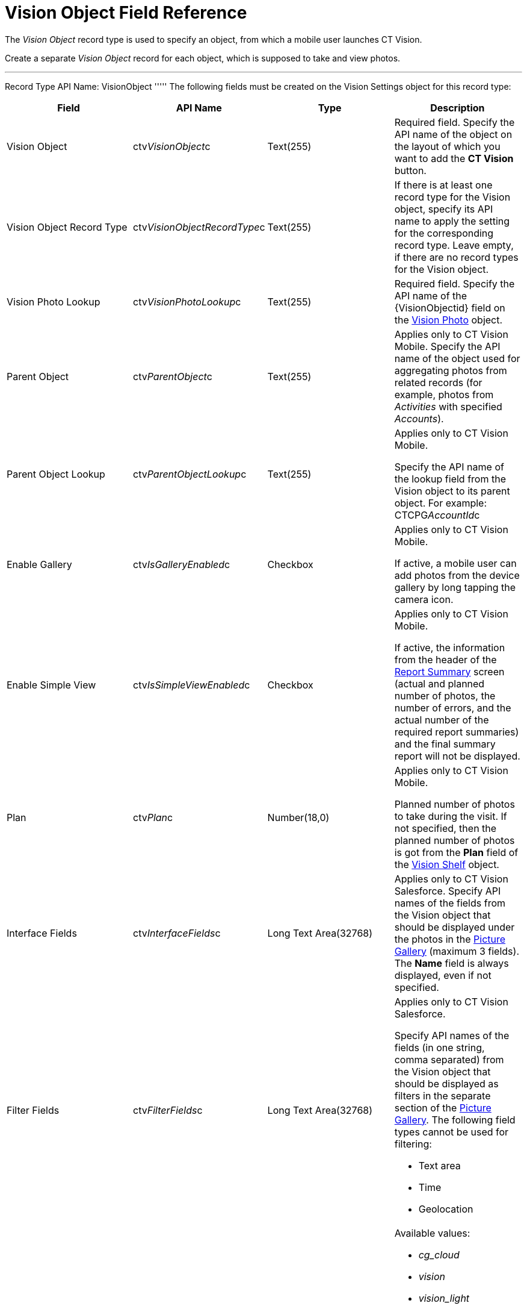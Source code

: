 = Vision Object Field Reference

The _Vision Object_ record type is used to specify an object, from which
a mobile user launches CT Vision.

Create a separate  _Vision Object_  record for each object, which is
supposed to take and view photos.

'''''

Record Type API Name: [.apiobject]#VisionObject# ''''' The following fields must be created on the [.object]#Vision Settings#  object for this record type:

[width="100%",cols="25%,25%,25%,25%",]
|===
|*Field* |*API Name* |*Type* |*Description*

|Vision Object |[.apiobject]#ctv__VisionObject__c# |Text(255) a| Required field. Specify the API name of the object on the layout of which you want to add the *CT Vision* button. |Vision Object Record Type |[.apiobject]#ctv__VisionObjectRecordType__c#
|Text(255) a|
If there is at least one record type for the  [.object]#Vision# object, specify its API name to apply the setting for the corresponding record type. Leave empty, if there are no record types for the [.object]#Vision#
object.

|Vision Photo Lookup |[.apiobject]#ctv__VisionPhotoLookup__c# |Text(255) a| Required field. Specify the API name of the [.apiobject]#\{VisionObjectid}#  field on
the  link:vision-photo-field-reference-ir-2-9.html[Vision Photo]  object.

|Parent Object |[.apiobject]#ctv__ParentObject__c# |Text(255) a| Applies only to CT Vision Mobile. Specify the API name of the object used for aggregating photos from related records (for example, photos from _Activities_ with specified _Accounts_). |Parent Object Lookup |[.apiobject]#ctv__ParentObjectLookup__c#
|Text(255) a|
[.confluence-information-macro-note]#Applies only to CT Vision Mobile.#

Specify the API name of the lookup field from the [.object]#Vision# object to its parent object. For example: [.apiobject]#CTCPG__AccountId__c# |Enable Gallery |[.apiobject]#ctv__IsGalleryEnabled__c# |Checkbox a|
[.confluence-information-macro-note]#Applies only to CT Vision Mobile.#

If active, a mobile user can add photos from the device gallery by long
tapping the camera icon.

|Enable Simple View |[.apiobject]#ctv__IsSimpleViewEnabled__c# |Checkbox a| [.confluence-information-macro-note]#Applies only to CT Vision Mobile.#

If active, the information from the header of the
link:working-with-ct-vision-ir-in-the-ct-mobile-app-2-9.html#h2__41293257[Report
Summary] screen (actual and planned number of photos, the number of
errors, and the actual number of the required report summaries) and the
final summary report will not be displayed.

|Plan |[.apiobject]#ctv__Plan__c# |Number(18,0) a| [.confluence-information-macro-note]#Applies only to CT Vision Mobile.#

Planned number of photos to take during the visit. If not specified,
then the planned number of photos is got from the  *Plan*  field of
the  link:vision-shelf-field-reference-ir-2-9.html[Vision Shelf] object.

|Interface Fields |[.apiobject]#ctv__InterfaceFields__с# |Long Text Area(32768) a| Applies only to CT Vision Salesforce. Specify API names of the fields from the Vision object that should be displayed under the photos in the link:working-with-ct-vision-ir-in-salesforce-2-9.html#h2_1552458132[Picture
Gallery]  (maximum 3 fields). The *Name* field is always displayed, even
if not specified.

|Filter Fields |[.apiobject]#ctv__FilterFields__c# |Long Text Area(32768) a| [.confluence-information-macro-note]#Applies only to CT Vision
Salesforce.#

Specify API names of the fields (in one string, comma separated) from
the [.object]#Vision# object that should be displayed as filters in the separate section of the link:working-with-ct-vision-ir-in-salesforce-2-9.html#h2_1552458132[Picture
Gallery]. The following field types cannot be used for filtering:

* Text area
* Time
* Geolocation

|Provider |[.apiobject]#ctv__Provider__c# |Text(255) a|
Available values:

* _cg_cloud_
* _vision_
* _vision_light_
* _vertex_
* _easypicky_
* _einstein_
* _planorama_
* _intelligence_retail_

|===
